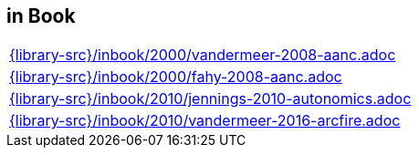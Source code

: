 //
// ============LICENSE_START=======================================================
//  Copyright (C) 2018 Sven van der Meer. All rights reserved.
// ================================================================================
// This file is licensed under the CREATIVE COMMONS ATTRIBUTION 4.0 INTERNATIONAL LICENSE
// Full license text at https://creativecommons.org/licenses/by/4.0/legalcode
// 
// SPDX-License-Identifier: CC-BY-4.0
// ============LICENSE_END=========================================================
//
// @author Sven van der Meer (vdmeer.sven@mykolab.com)
//

== in Book
[cols="a", grid=rows, frame=none, %autowidth.stretch]
|===
|include::{library-src}/inbook/2000/vandermeer-2008-aanc.adoc[]
|include::{library-src}/inbook/2000/fahy-2008-aanc.adoc[]
|include::{library-src}/inbook/2010/jennings-2010-autonomics.adoc[]
|include::{library-src}/inbook/2010/vandermeer-2016-arcfire.adoc[]
|===


